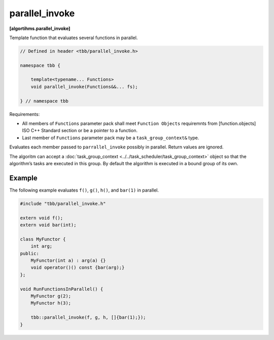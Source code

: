 ===============
parallel_invoke
===============
**[algortihms.parallel_invoke]**

Template function that evaluates several functions in parallel.

.. code:: cpp

    // Defined in header <tbb/parallel_invoke.h>

    namespace tbb {

        template<typename... Functions>
        void parallel_invoke(Functions&&... fs);

    } // namespace tbb

Requirements:

* All members of ``Functions`` parameter pack shall meet ``Function Objects``
  requiremnts from [function.objects] ISO C++ Standard section or be a pointer to a function.
* Last member of ``Functions`` parameter pack may be a ``task_group_context&`` type.

Evaluates each member passed to ``parrallel_invoke`` possibly in parallel. Return values are ignored.

The algoritm can accept a :doc:`task_group_context <../../task_scheduler/task_group_context>` object
so that the algorithm’s tasks are executed in this group. By default the algorithm is executed in a bound group of its own.

Example
-------

The following example evaluates ``f()``, ``g()``, ``h()``, and ``bar(1)`` in parallel.

.. code:: cpp

    #include "tbb/parallel_invoke.h"

    extern void f();
    extern void bar(int);

    class MyFunctor {
        int arg;
    public:
        MyFunctor(int a) : arg(a) {}
        void operator()() const {bar(arg);}
    };

    void RunFunctionsInParallel() {
        MyFunctor g(2);
        MyFunctor h(3);

        tbb::parallel_invoke(f, g, h, []{bar(1);});
    }
